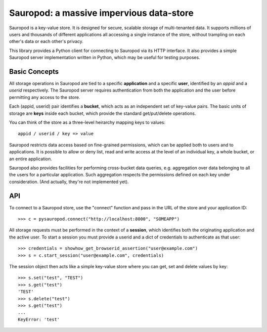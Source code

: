 
==========================================
Sauropod:  a massive impervious data-store
==========================================

Sauropod is a key-value store.  It is designed for secure, scalable storage of
multi-tenanted data.  It supports millions of users and thousands of different
applications all accessing a single instance of the store, without trampling
on each other's data or each other's privacy.

This library provides a Python client for connecting to Sauropod via its
HTTP interface.  It also provides a simple Sauropod server implementation
written in Python, which may be useful for testing purposes.


Basic Concepts
==============

All storage operations in Sauropod are tied to a specific **application** and
a specific **user**, identified by an *appid* and a *userid* respectively.
The Sauropod server requires authentication from both the application and the
user before permitting any access to the store.

Each (appid, userid) pair identifies a **bucket**, which acts as an independent
set of key-value pairs.  The basic units of storage are **keys** inside each
bucket, which provide the standard get/put/delete operations.

You can think of the store as a three-level heirarchy mapping keys to values::

    appid / userid / key => value

Sauropod restricts data access based on fine-grained permissions, which can be
applied both to users and to applications.  It is possible to allow or deny
list, read and write access at the level of an individual key, a whole bucket,
or an entire application.

Sauropod also provides facilities for performing cross-bucket data queries,
e.g. aggregation over data belonging to all the users for a particular
application.  Such aggregation respects the permissions defined on each key
under consideration.  (And actually, they're not implemented yet).


API
===

To connect to a Sauropod store, use the "connect" function and pass in the
URL of the store and your application ID::

    >>> c = pysauropod.connect("http://localhost:8000", "SOMEAPP")


All storage requests must be performed in the context of a **session**, which
identifies both the originating application and the active user.  To start
a session you must provide a userid and a dict of credentials to authenticate
as that user::

    >>> credentials = showhow_get_browserid_assertion("user@example.com")
    >>> s = c.start_session("user@example.com", credentials)


The session object then acts like a simple key-value store where you can
get, set and delete values by key::

    >>> s.set("test", "TEST")
    >>> s.get("test")
    'TEST'
    >>> s.delete("test")
    >>> s.get("test")
    ...
    KeyError: 'test'

